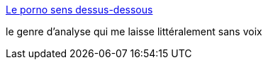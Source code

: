 :jbake-type: post
:jbake-status: published
:jbake-title: Le porno sens dessus-dessous
:jbake-tags: sexe,porno,image,_mois_sept.,_année_2013
:jbake-date: 2013-09-05
:jbake-depth: ../
:jbake-uri: shaarli/1378365033000.adoc
:jbake-source: https://nicolas-delsaux.hd.free.fr/Shaarli?searchterm=http%3A%2F%2Fwww.gqmagazine.fr%2Fsexactu%2Farticles%2Fle-porno-sens-dessus-dessous%2F20329&searchtags=sexe+porno+image+_mois_sept.+_ann%C3%A9e_2013
:jbake-style: shaarli

http://www.gqmagazine.fr/sexactu/articles/le-porno-sens-dessus-dessous/20329[Le porno sens dessus-dessous]

le genre d'analyse qui me laisse littéralement sans voix
